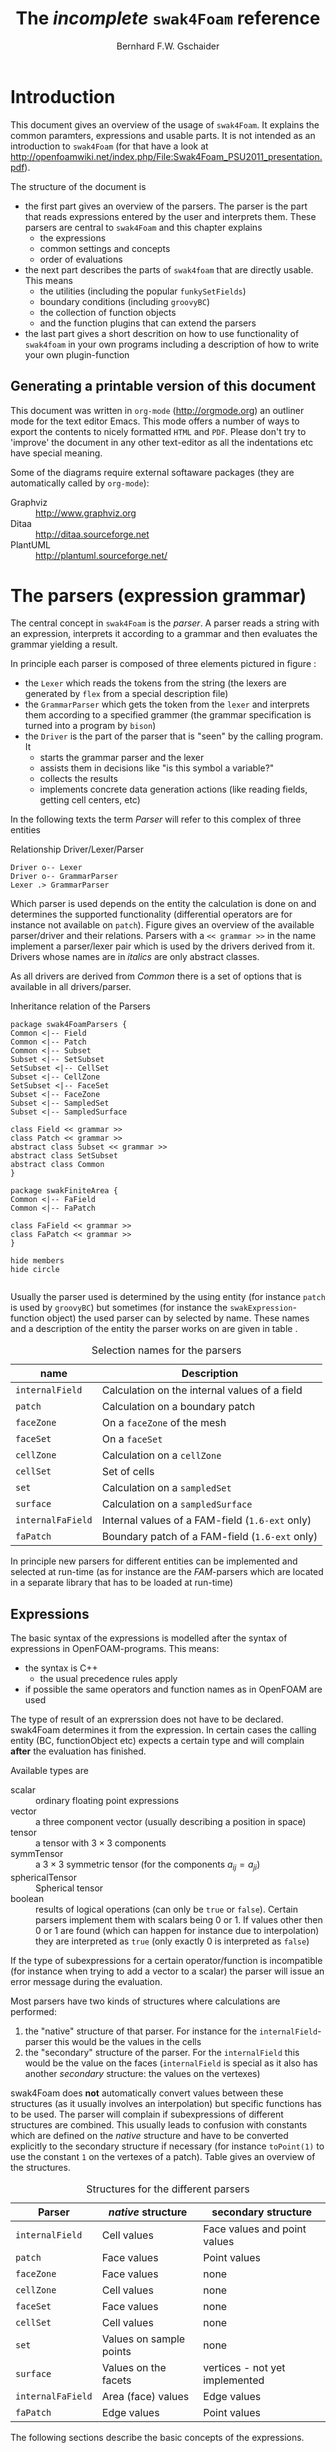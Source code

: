 #+LATEX_HEADER: \usepackage{float} \usepackage{hyperref} \usepackage{utopia}
#+TITLE: The /incomplete/ =swak4Foam= reference
#+AUTHOR: Bernhard F.W. Gschaider
#+LATEX: \listoffigures
#+LATEX: \listoftables

* Introduction
  This document gives an overview of the usage of =swak4Foam=. It
  explains the common paramters, expressions and usable parts. It is
  not intended as an introduction to =swak4Foam= (for that have a look
  at
  http://openfoamwiki.net/index.php/File:Swak4Foam_PSU2011_presentation.pdf).

  The structure of the document is
  - the first part gives an overview of the parsers. The parser is the
    part that reads expressions entered by the user and interprets
    them. These parsers are central to =swak4Foam= and this chapter
    explains
    - the expressions
    - common settings and concepts
    - order of evaluations
  - the next part describes the parts of =swak4foam= that are directly
    usable. This means
    - the utilities (including the popular =funkySetFields=)
    - boundary conditions (including =groovyBC=)
    - the collection of function objects
    - and the function plugins that can extend the parsers
  - the last part gives a short descrition on how to use functionality
    of =swak4foam= in your own programs including a description of
    how to write your own plugin-function
** Generating a printable version of this document
   This document was written in =org-mode= (http://orgmode.org) an
   outliner mode for the text editor Emacs. This mode offers a number
   of ways to export the contents to nicely formatted =HTML= and
   =PDF=. Please don't try to 'improve' the document in any other
   text-editor as all the indentations etc have special meaning.

   Some of the diagrams require external softaware packages (they are
   automatically called by =org-mode=):
   - Graphviz :: http://www.graphviz.org
   - Ditaa :: http://ditaa.sourceforge.net
   - PlantUML :: http://plantuml.sourceforge.net/
* The parsers (expression grammar)
  The central concept in =swak4Foam= is the /parser/. A parser reads a
  string with an expression, interprets it according to a grammar and
  then evaluates the grammar yielding a result.

  In principle each parser is composed of three elements pictured in
  figure \ref{fig:driverLexerParser}:
  - the =Lexer= which reads the tokens from the string (the lexers are
    generated by =flex= from a special description file)
  - the =GrammarParser= which gets the token from the =lexer= and
    interprets them according to a specified grammer (the grammar
    specification is turned into a program by =bison=)
  - the =Driver= is the part of the parser that is "seen" by the
    calling program. It
    - starts the grammar parser and the lexer
    - assists them in decisions like "is this symbol a variable?"
    - collects the results
    - implements concrete data generation actions (like reading
      fields, getting cell centers, etc)
  In the following texts the term /Parser/ will refer to this complex
  of three entities
  #+CAPTION: Relationship Driver/Lexer/Parser
  #+LABEL: fig:driverLexerParser
#+begin_src plantuml :file parserDriverLexer.png
Driver o-- Lexer
Driver o-- GrammarParser
Lexer .> GrammarParser
#+end_src

#+RESULTS:
[[file:parserDriverLexer.png]]

  Which parser is used depends on the entity the calculation is done
  on and determines the supported functionality (differential
  operators are for instance not available on =patch=). Figure
  \ref{fig:parserRelations} gives an overview of the available
  parser/driver and their relations. Parsers with a =<< grammar >>= in
  the name implement a parser/lexer pair which is used by the drivers
  derived from it. Drivers whose names are in /italics/ are only
  abstract classes.

  As all drivers are derived from /Common/ there is a set of options
  that is available in all drivers/parser.

  #+CAPTION: Inheritance relation of the Parsers
  #+LABEL: fig:parserRelations
#+begin_src plantuml :file parserRelationships.png
package swak4FoamParsers {
Common <|-- Field
Common <|-- Patch
Common <|-- Subset
Subset <|-- SetSubset
SetSubset <|-- CellSet
Subset <|-- CellZone
SetSubset <|-- FaceSet
Subset <|-- FaceZone
Subset <|-- SampledSet
Subset <|-- SampledSurface

class Field << grammar >>
class Patch << grammar >>
abstract class Subset << grammar >>
abstract class SetSubset
abstract class Common
}

package swakFiniteArea {
Common <|-- FaField
Common <|-- FaPatch

class FaField << grammar >>
class FaPatch << grammar >>
}

hide members
hide circle

#+end_src

#+RESULTS:
[[file:parserRelationships.png]]

  Usually the parser used is determined by the using entity (for
  instance =patch= is used by =groovyBC=) but sometimes (for instance
  the =swakExpression=-function object) the used parser can by
  selected by name. These names and a description of the entity the
  parser works on are given in table \ref{tab:selectionNames}.

  #+CAPTION: Selection names for the parsers
  #+LABEL: tab:selectionNames
  | name              | Description                                     |
  |-------------------+-------------------------------------------------|
  | =internalField=   | Calculation on the internal values of a field   |
  | =patch=           | Calculation on a boundary patch                 |
  | =faceZone=        | On a =faceZone= of the mesh                     |
  | =faceSet=         | On a =faceSet=                                  |
  | =cellZone=        | Calculation on a =cellZone=                     |
  | =cellSet=         | Set of cells                                    |
  | =set=             | Calculation on a =sampledSet=                   |
  | =surface=         | Calculation on a =sampledSurface=               |
  | =internalFaField= | Internal values of a FAM-field (=1.6-ext= only) |
  | =faPatch=         | Boundary patch of a FAM-field (=1.6-ext= only)  |

  In principle new parsers for different entities can be implemented
  and selected at run-time (as for instance are the /FAM/-parsers
  which are located in a separate library that has to be loaded at
  run-time)
** Expressions
   The basic syntax of the expressions is modelled after the syntax of
   expressions in OpenFOAM-programs. This means:
   - the syntax is C++
     - the usual precedence rules apply
   - if possible the same operators and function names as in OpenFOAM
     are used
   The type of result of an exprerssion does not have to be
   declared. swak4Foam determines it from the expression. In certain
   cases the calling entity (BC, functionObject etc) expects a certain
   type and will complain *after* the evaluation has finished.

   Available types are
   - scalar :: ordinary floating point expressions
   - vector :: a three component vector (usually describing a position
               in space)
   - tensor :: a tensor with $3 \times 3$ components
   - symmTensor :: a $3 \times 3$ symmetric tensor (for the components
                   $a_{ij}=a_{ji}$)
   - sphericalTensor :: Spherical tensor
   - boolean :: results of logical operations (can only be =true= or
                =false=). Certain parsers implement them with scalars
                being $0$ or $1$. If values other then $0$ or $1$ are
                found (which can happen for instance due to
                interpolation) they are interpreted as =true= (only
                exactly $0$ is interpreted as =false=)

   If the type of subexpressions for a certain operator/function is
   incompatible (for instance when trying to add a vector to a scalar)
   the parser will issue an error message during the evaluation.

   Most parsers have two kinds of structures where calculations are
   performed:
   1. the "native" structure of that parser. For instance for the
      =internalField=-parser this would be the values in the cells
   2. the "secondary" structure of the parser. For the =internalField=
      this would be the value on the faces (=internalField= is special
      as it also has another /secondary/ structure: the values on the
      vertexes)
   swak4Foam does *not* automatically convert values between these
   structures (as it usually involves an interpolation) but specific
   functions has to be used. The parser will complain if
   subexpressions of different structures are combined. This usually
   leads to confusion with constants which are defined on the /native/
   structure and have to be converted explicitly to the secondary
   structure if necessary (for instance =toPoint(1)= to use the
   constant =1= on the vertexes of a patch). Table
   \ref{tab:structures} gives an overview of the structures.

   #+CAPTION: Structures for the different parsers
   #+LABEL: tab:structures
   | Parser            | /native/ structure      | secondary structure            |
   |-------------------+-------------------------+--------------------------------|
   | =internalField=   | Cell values             | Face values and point values   |
   | =patch=           | Face values             | Point values                   |
   | =faceZone=        | Face values             | none                           |
   | =cellZone=        | Cell values             | none                           |
   | =faceSet=         | Face values             | none                           |
   | =cellSet=         | Cell values             | none                           |
   | =set=             | Values on sample points | none                           |
   | =surface=         | Values on the facets    | vertices - not yet implemented |
   | =internalFaField= | Area (face) values      | Edge values                    |
   | =faPatch=         | Edge values             | Point values                   |

   The following sections describe the basic concepts of the
   expressions.
*** Constants and type building
    This applies to all types of expressions.

    Numeric constants can be written in any form they can be written
    in C++/OpenFOAM. Just a few examples: =42=, =3.1415=, =6.66e2= etc

    The symbol =pi= is $\pi$.

    Vector values can be constructed using the keyword =vector= and
    three scalar values (which can be constants or expressions that
    yield a scalar): for instance =vector(1,2,3)= or
    =vector(1,pos().x,0)=.

    Tensors are constructed with the keyword =tensor= and 9 scalar
    values for the components.

    Symmetric tensors are constructed using the keyword =symmTensor=
    and the 6 components $a_{xx}$, $a_{xy}$, $a_{xz}$, $a_{yy}$,
    $a_{yz}$ and $a_{zz}$.

    Spherical tensors are constructed using =sphericalTensor= and one
    scalar value.

    If no field or variable with the name =I= exists then this gives
    the unit tensor.

    The logical constants =true= and =false= are available
*** Operators
    These operators are implemented for all the parsers (the usual
    precedence-rules apply):
    - =+ - * /= :: Arithmetic operations
    - =&= :: Inner product for vectors and tensors
    - =^= :: Cross product of two vectors
    - =%= :: Modulo operator. The implementation of this operator
             differs from the usual implementations: for an expression
             =a%b= the function is defined in the range
             $\frac{-b}{2}<x<\frac{b}{2}$ as $x$ (not as usual in the
             range $0<x<b$)
    - =&& ||= :: The logical /and/ and /or/ operators
    - =!= :: Logical negation
    - ~< > >= <=~ :: Comparisons
    - ~== !=~ :: Equality and inequality-operators
    - =? := :: /if-then-else/-operator. An expression =a ? b : c=
               means "if the logical expression =a= is =true= the
               value of expression =b= is used. Otherwise the value of
               expression =c="
    In addition there are two unary operators:
    - =-= :: gives the negative of an expression
    - - =*= :: the /Hodge dual/ of a tensor expression
**** Component operator =.=
     For the data types with multiple components the single components
     can be accessed as scalar with the operator =.= and the number of
     the component after the expression (for instance =U.x= gives the
     x-component of the field =U=). Table \ref{tab:components} gives
     an overview of the components of the various types
     #+CAPTION: Component names for the data types
     #+LABEL: tab:components
     | Data type          | Components                 |
     |--------------------+----------------------------|
     | Vector             | x y z                      |
     | Tensor             | xx xy xz yx yy yz zx zy zz |
     | Symmetrical tensor | xx xy xz yy yz zz          |
     | Spherical tensor   | ii                         |
     For the tensor types there is also the "component" =T= that
     transposes the tensor (=A.T= gives the transposed tensor for =A=)
*** Mathematical functions available in all parsers
    The mathematical functions described in the /Programmers Guide/
    are implemented in all parsers:
    - mag(x) :: Absolute value $|x|$. Implemented for all
                types. Yields a scalar
    The following functions only work for scalars:
    - pow(x,y) :: Power $x^y$. Only implemented for scalars
    - exp(x) :: Exponential function $e^x$
    - log(x) :: Natural logarithm
    - log10(x) :: Logarithm with the base 10
    - sin, cos, tan :: Usual trigonometric functions
    - asin, acos, atan :: Inverse trigonometric functions
    - sinh, cosh, tanh :: Hyperbolic functions
    - asinh, acosh, atanh :: Inverse hyperbolic functions
    - sqr(x) :: Square $x^2$
    - magSqr(x) :: Square of the magnitude $|x|^2$
    - sqrt(x) :: Square root $\sqrt{x}$
    - erf(x) :: Error function
    - erfc(x) ::Complement error function
    - besselJ0, besselJ1, besselY0, besselY1 :: Bessel-functions
    - lgamma :: Logarithm gamma function
    These functions depend on the sign of a scalar:
    - positive(x) :: $1$ if $0\leq x$. $0$ otherwise
    - negative(x) :: $1$ if $x < 0$. $0$ otherwise
    - sign(x) :: $1$ if $x$ is positive. $-1$ if it is negative
    These functions act on tensors:
    - diag :: returns a vector with the diagonal elements
    - tr :: Trace of the tensor
    - dev :: Deviatoric component
    - symm :: Symmetric component
    - skew :: Skew-symmetric component
    - det :: Determinant
    - cof :: Cofactors
    - inv :: Inverse
    These functions examine the whole fields (in parallel over all
    processors) and return a field which has one value anywhere:
    - max(x) :: maximum of the field (for types with multiple components
             it return the maximum of each component)
    - min(x) :: the minimum
    - maxPosition(x) :: Only defined for scalar expressions. A vector
                     with the position where the maximum value is found
    - minPosition(x) :: Like =maxPosition= but with the minimum
    - sum :: the sum of all the field values
    - average :: the average of the field values
    There are also binary forms:
    - min(x,y) :: Gives back a field that in each "cell" has the
                  minimum of =x= and =y= in that cell
    - max(x,y) :: Same for the maximum
    These functions build on the random numbers available in OpenFOAM:
    - rand :: A random number that is uniformly distributed in the
              range $[0,1)$. It *can* take an integer argument that
              will act as a seed to the random function (if unset the
              seed $0$ is used) but with the number of the current
              timestep added (so that the random distribution is
              different at each time-step but still reproducible)
    - randFixed :: Similar to =rand= but the distribution of the
                   random numbers will stay the same for all
                   time-steps
    - randNormal :: A Gauss-normal distributed random number (seed can
                    be provided). Different at each time-step
    - randNormalFixed :: Like =randNormal= but fixed in time
    These functions are always available. They are not "mathematical"
    but help identify certain entities:
    - id :: the identification number of an element (for instance the
            cell number for an =internalField=). This number is only
            unique on each processor
    - cpu :: The processor number an element on is for a parallel run
*** OpenFOAM-specific functions
    The following functions are not available in all parsers. In the
    description in brackets there will be a shorthand description of
    the parsers in which it will be available (mind: for the subset
    parser this doesn't mean that all drivers actually support this
    function: for instance does the volume function =vol()= not make
    sense for face zones. Calling this function will result in an
    error message). Table \ref{tab:parsershorthand} lists the short
    descriptions.
    #+CAPTION: Shorthand for the parsers
    #+LABEL: tab:parsershorthand
    | Parser            | Shorthand |
    |-------------------+-----------|
    | =internalField=   | F         |
    | =patch=           | P         |
    | =subset=          | S         |
    | =faInternalField= | FF        |
    | =faPatch=         | FP        |
**** Information about the mesh
     These functions give information about the mesh and are used
     without arguments:
     - pos() :: Position of the native structures of the parser (for
                instance cell centers for =internalField=) (F, P, S,
                FF, FP)
     - vol() :: Cell volumes (F, S)
     - area() :: Face area as a scalar (F, P, S, FF)
     - pts() :: Positions of the vertices (F, P, S, FP)
     - fpos() :: Positions of the faces/edges between cells (F, FF)
     - fproj() :: surface field with the projection of the face onto
                  the Cartesian coordinates (F, FF)
     - face() :: Face vectors (F, FF)
     - dist() :: Scalar field that gives the distance to the nearest
                 wall (using =wallDist=) (F, P)
     - nearDist() :: Scalar field that gives the distance to the
                     nearest wall (using =nearWallDist=)(F)
     - rdist() :: A field with the distances from a given vector
                  (shorthand for =mag(pos()-v)=) (F, P, FF)
     - length() :: Edge length (FF, FP)
     - Sf() :: Surface vectors (P, S, FP)
     - Cn() :: Neighbour cell center position (P)
     - Fn() :: Neighbour face center position (FP)
     - delta() :: Cell center to face center vector (P, FP)
     - weights() :: Patch weighting factors (P, FP)
     - normal() :: Normal vectors (P, S, FP)
     These functions are only available in the =internalField=-parser
     and identify cells, faces or points belonging to a certain
     group. Most of them take a name as an argument. The result is a
     boolean field:
     - set(name) :: =True= for all cells in the cell-set =name=
     - zone(name) :: =True= for all cells in the cell-zone =name=
     - fset(name) :: =True= for all faces in the face-set =name=
     - fzone(name) :: =True= for all faces in the face-zone =name=
     - pset(name) :: =True= for all points in the point-set =name=
     - pzone(name) :: =True= for all points in the point-zone =name=
     - onPatch(name) :: =True= for all faces on the patch =name=
     - internalFace() :: =True= for all faces which are *not* on a patch
     This function is only implemented for the Subset-parser:
     - flip() :: For face-zones and face-Sets this gives the
                 orientation of the face. $1$ if the face is oriented
                 in the "right" direction, $-1$ if not. Used to get
                 consistent mass flows etc across these sets/zones
**** Information about time
     Some special functions implemented in all parsers:
     - oldTime(fieldName) :: value of a field at the last time
     - deltaT() :: Scalar field with the current time-step size
     - time() :: Scalar field with the current time
**** Differential operators
     The differential operators are only available in the
     =internalField=-parser. They are available in various forms. In
     the following list an argument like =cellExpr= means "an
     expression of any type defined in a cell", an argument
     =faceScalar= means "only a scalar defined on a face is valid
     here"
     - div(cellExpr) :: Divergence of tensor and vector fields
     - div(faceScalar,cellExpr) :: Divergence with a "face flux"
     - div(faceExpr) :: Divergence of a value defined on faces
     - grad(cellExpr) :: Gradient
     - curl(cellVector) :: Curl of a vector field
     - magSqrGradGrad(cellScalar) :: Whatever the name says
     - snGrad(cellExpr) :: Surface normal defined on the faces
     - laplacian(faceScalar,cellExpr) :: Laplacian with an
          inhomogeneous constant defined on the faces
     - laplacian(cellScalar,cellExpr) :: Laplacian with an
          inhomogeneous constant defined in the cells
     - laplacian(cellExpr) :: Laplacian without a constant
     - ddt(cellFieldName) :: this only works for fields for which the last
                         time-step is stored. Time derivative
     - d2dt2(cellFieldName) :: Second time derivative
     - meshPhi(cellVector) :: Additional flux by the mesh movement
     - meshPhi(cellScalar,cellVector) :: Additional flux
     - flux(faceScalar,cellExpr) :: Flux
     These functions give the explicitly discretized form. For a more
     detailed explanation see the /Programmers Guide/.

     The above functions are also implemented (if appropriate) in the
     =faInternalField=. Additionally these functions are implemented
     there:
     - lnGrad(areaExpr) :: Like =snGrad=
**** Functions that interpolate
     These functions interpolate fields between the native and the
     secondary structure of a parser
     - interpolate(cellExpr) :: Interpolates to the faces (F, FF)
     - interpolateToPoint(cellExpr) :: Interpolates to points (F)
     - interpolateToCell(faceExpr) :: Interpolates to the cells (F)
     - toPoint(faceExpr) :: To the point values (P, S, FP)
     - toFace(pointExpr) :: To the cell values (P, S, FP)
     These functions are not strictly interpolations, but are used to
     calculate a cell value from a face value. They are
     described in detail in the /Programmers Guide/:
     - integrate(faceExpr) :: Integrate over the faces(F, FF)
     - surfSum(faceExpr) :: Sum the values on the faces(F, FF)
     - faceAverage(faceExpr) :: Average of the face values(F, FF)
     - reconstruct(faceScalar) :: Reconstruct a vector field from the
          face fluxes (F)
     These two functions are for quickly generating constant fields:
     - surf(scalar) :: Generate a constant face-field (no
                       interpolation necessary) (F, FF)
     - point(scalar) :: Generate a constant point-field (F)
**** Other fields
     These functions take a field name and return a field from another
     place. They are only available in the patch parser:
     - internalField(fieldName) :: Get the value of the field on the
          neighbouring internal cells(P, FP)
     - neighbourField(fieldName) :: For a coupled patch get the value
          of the internal field of the coupled patch (P, FP)
     These functions are only available if the patch has been defined
     as a =mappedPatch= (=directMappedPatch= in OpenFOAM before 2.0)
     or a subclass in the =boundary=-file:
     - mapped(fieldName) :: For a mapped patch get the value of the
          field "on the other side" (P)
     - mappedInternal(fieldName) :: Similar but get the value of the
          internal field "on the other side" (P)
     This function is the only "differential operator" defined on
     patches:
     - snGrad(fieldName) :: Gradient of the field =name= in the
          surface normal direction (P, FP)
*** Variables and fields
    Names that are not functions specified in the grammar can be a
    number of things. It is tested for a number of other things (the
    first matching thing is used) and only when nothing of that name
    is found an error is raised:
    1. The name of another mesh. This is only available in the
       Field-Parser and will be discussed below
    2. A timeline. This is an object where a scalar is specified as a
       function of time. The current simulation time is used.

       For the specification see the discussion of the
       =timelines=-entry below
    3. A lookup table. This works like a timeline but a scalar (that
       can be different in each "cell") has to be specified between
       =(= and =)=

       For details see the discussion of =lookuptables= below
    4. A field or a variable. Fields are =GeometricFields= that are
       usually declared and used by the OpenFOAM-solver. Depending on
       the application they are either
       - looked up in memory
       - looked up on disc and read in (in this case they *may* be
         cached in memory)
       Variables are intermediate values that have been assigned a
       name and are stored in memory (more on the declaration of those
       below.)

       The usual lookup order rules are (but you shouldn't rely on
       them anyway and give variables etc names that do not "shadow"
       regular fields):
       1. Variable of same name and type is found before a field
       2. Data types are searched in this order: scalar, vector,
          tensor, symmetrical tensor, spherical tensor
       3. Native structure before secondary structure
    5. Names of plugin-functions. The concept of plugin-functions is
       described below
**** Fields from other meshes
     If another mesh named =other= has been specified in the field
     parser (how to specify that see below) then the expression
     =other(field)= tries to find =field= on the other mesh and uses
     the values in the expression (if necessary it interpolates the
     field to the local mesh. All the usual problems associated with
     interpolation may occur).

     This mechanism does *not* allow the specification of an
     arbitrary expression on the other mesh. That would be possible
     with a (yet unwritten) plugin-function.
**** Types of variables
     Once a variable has been set for a parser subsequent evaluations
     can access its value. The variable can be set multiple times
     during a timestep. At the end of a timestep the value is lost (so
     the variable has to be set before it can be used).

     There are two special flavors of variables that have to be
     specified beforehand and change the value that is read:
     - stored variables :: these variables keep their value to the
          next timestep so they can be used *before* they are set. An
          initial value for that variable has to be provided.
     - delayed variables :: If this variable is used at a time $t$
          then the value which that variable had at the time
          $t-t_{offset}$ will be used. If that time is before the
          start-time then a default value is used.

     If a variable sequence is evaluated multiple times during a
     timestep (for instance because there is a sub-iteration cycle in
     the solver and a boundary condition is evaluated multiple times)
     then these variables behave each time as if this was the first
     time during the time-step and only keep the last value they were
     assigned for the next time-step. This makes it for instance
     possible to accumulate things like a mass-flow in a stored
     variable without bothering how many sub-iterations the
     non-orthogonal corrector did.
**** Global variables
     There is also the possibility to access global variables. These
     variables are organized in /scopes/ which are a collection of
     variables. Scopes are only accessed if specified so in the
     parser. This avoids reading unneeded global variables.There are
     function objects that can set the values of global variables.
*** Plugin functions
    Plugin functions are functions that can be added to the parsers
    by loading a dynamic library. They are added to a dynamic
    lookup-table and treated similar to the builtin functions. The
    difference in the behavior is that they are *not* polymorphic:
    that means that the type of the arguments and the return value
    are fixed. While for instance the function =mag(x)= works for
    various types of =x= (scalar, vector, tensor ...) for a plugin
    function =foo(x)= the type of =x= is fixed.

    There are two basic types for arguments:
    - primitive types :: these are constant values (no expressions
         possible) of simple types that can be parsed by the usual
         =Istream=-mechanism in OpenFOAM. The possible primitive
         types are
      - word :: simple names
      - string :: character strings enclosed by ""
      - scalar :: real values
      - bool :: =true= or =false=
      - label :: integer values
      - vector :: three values enclosed by =()=
    - parsed values :: these are values returned by a swak-parser (it
                       does not necessarily have to be the same parser
                       type as the calling one. For instance a
                       plugin-function for a patch-parser can have an
                       argument that is the result of an expression on
                       the internal field)

    The first time a parser of a specific type (the field parser for
    instance) is used and there are plugin-functions registered for
    that parser then a list of the available functions and there
    arguments are printed to the standard output. The information
    given for each function is
    - the name
    - type of the return value
    - the arguments with type and a name that should give a hint on
      their meaning. The type consists of
      - the name of the parser (or =primitive= if a primitive value is
        expected) as given in table \ref{tab:selectionNames}
      - the type expected from that parser
    separated by a =/=.

    One example is the following output:
: "Loaded plugin functions for 'FieldValueExpressionDriver':"
:   lcFaceMaximum:
:     "volScalarField lcFaceMaximum(internalField/surfaceScalarField faceField)"
:  psiChem_RR:
:    "volScalarField psiChem_RR(primitive/word speciesName)"
    This means that there is a function =lcFaceMaximum= that returns
    a =volScalarField= and takes a value of type =surfaceScalarField=
    as the argument. The function =psiChem_RR= takes the name of a
    species as the argument.

    If the evaluation of parameter expression fails the location in
    this expression will be given. Also the location in the
    expression that called the plugin-function (in fact the whole
    stack if this expression is part of another plugin-function call)
** Parameters
   Usually parsers are getting their configuration parameters from an
   OpenFOAM dictionary (the only exceptions that a non-programming
   user will encounter are the utilities). For the most commonly used
   cases these are:
   - groovyBC :: the sub-dictionary that has the boundary condition
                 specification (rule of thumb: the one that the =type=
                 is specified in)
   - function objects :: the sub-dictionary that specifies the
        details of the function object (also the one with =type= in
        it)
   Some of the parameters are required, some are optional.

   *Note:* parameters like =expression= are *not* part of the parser
   specification but are part of the item using the parser. The
   parser "only" evaluates them.

   Description of the parameters are split in two parts:
   - parameters common to all parsers. This holds the majority of the
     parameters including variable specification
   - special parameters for concrete parsers
   If in the following descriptions a default value for a parameter
   is specified then the parameter is *not* required.
*** Common parameters
    Parameters for debugging the parser are:
    - debugCommonDriver :: Writes debugging information of the
         =Common= driver like variable evaluations etc. Makes output
         very verbose. Type: integer. Default: =0=
    - traceScanning :: Makes the machine-generated (by =flex=)
                       lexer-code output debugging information. Type:
                       Boolean. Default: =false=
    - traceParsing :: Makes the machine-generated (by =bison=)
                      parser-code output debugging information. Type:
                      Boolean. Default: =false=
    These settings change the behavior of where fields are looked for
    by the parser. They may be overridden by the using application
    (for instance for =groovyBC= searching files on disk is
    counterproductive. For =funkySetFields= it is necessary):
    - searchOnDisc :: Search fields on the disc. Type:
                      Boolean. Default: =false=
    - searchInMemory :: Look for files in memory. Either this or
                        =searchOnDisc= has to be set. Type:
                        Boolean. Default: =true=
    - cacheReadFields :: If =searchOnDisc= is set and a file has been
         read from disc it is stored in memory to avoid disc access on
         subsequent read. Type: Boolean. Default: =false=
    This parameter defines the behavior of the =oldTime=-function:
    - prevIterIsOldTime :: If for a field no old-time value is
         stored, but one from a previous iteration then this is
         used. Type: Boolean. Default: =false=
    These parameters are optional and are used for specifying
    timelines and lookup tables to be used in expressions. The only
    difference between them is how they are used but the
    specification syntax is the same:
    - timelines :: Single time-dependent values (for instance an
                   in-flow velocity). The format of this is "a list of
                   dictionaries". There is only one entry in that
                   dictionary that is "swak-specific":
      - name :: name of the timeline. The timeline will
                be accessed under that name in
                expressions.
	           The other parameters depend on the
                   =interpolationTable=-class of OpenFOAM:
      - fileName :: The name of the data file
      - outOfBounds :: How to behave if an argument outside of the
                       specified data is given (for instance fail with
                       an error)
      - readerType :: Type of the reader. Currently only two types
                      are supported:
	- openFoam :: the regular OpenFOAM-format which
                      is a list of value pairs: time
                      and value
	- csv :: Comma separated values format. This format requires
                 addition parameters.
        The default value is =openFOAM=

        The following options are only required for the =csv=-format
      - hasHeaderLine :: Whether the file has a header line that
                         should be skipped before the actual data
                         begins
      - timeColumn :: number of the column of the data that holds the
                      time. Note: the first column has the number $0$
                      (C-convention)
      - valueColumns :: List with the column numbers that hold the
                        actual data. Length of the list has to be the
                        number of components in the data type (scalar:
                        1, vector: 3, tensor: 9)
      - separator :: Character that separates the data values in a
                     line. Default: a comma
    - lookuptables :: Single values that depend on another variables
                      (for instance a temperature-dependent thermal
                      conductivity). Specified exactly like
                      =timelines= but when used a scalar expression
                      has to be provided.
**** General variable specification
     Variables are specified by the parameter =variables=. If this
     parameter is not set then no variables are accessible. The value
     of the parameter can have two forms: either a single string or a
     list of strings (which is just syntactic sugar to make the
     variable list more readable). Inside the strings single variable
     specifications are separated by =;= (semicolons). *Note*: the
     last variable specification also has to be terminated by a
     semicolon!

     The variables will be evaluated in the order they are
     declared. A variable can be assigned a value more than once.

     The regular variable assignment is of the form
: varName=expression;
     which assigns the result of the =expression= to the variable
     =varName=. The evaluation of =expression= happens with the
     current parser and the whole (probably inhomogeneous) solution
     is saved for further evaluations.

     But variables can also be evaluated on other entities and their
     value can be used in the /local/ parser. This evaluation of
     /external expressions/ is triggered by ={}= after the variable
     name like this:
: varName{parserType'name/regionName}=expression
     This means that =expression= is evaluated with the parser
     specified between ={}=. The form given above is the most general
     form. The specification of the =regionName= is only needed in
     multi-mesh cases if another mesh should be accessed. If omitted
     the current mesh is used. The =parserTypes= can be one of the
     parsers specified in table \ref{tab:selectionNames} and =name=
     selects the concrete entity the parser should work on (for
     instance the patch name or the name of the cell set). If the
     =parserType= is =patch= then it can be omitted and the
     specification of the patch name is sufficient:
: varName{patchName}=expression
     evaluates the =expression= on patch =patchName=.

     In the general case it is only possible to use external
     expressions if the expression yields a uniform value (for
     instance a sum) as a general way to interpolate from any entity
     to any other entity (for instance from a cell set to a patch) in
     a predictable, logical way  is not possible. So if the
     expression yields a non-uniform value then a warning is issued
     and the average is used.

     The only exception currently implemented is if the current patch
     is a =mapped= patch and the external expression is evaluated on
     the "partner patch". In this case the non-uniform result will be
     mapped to the local patch.
**** Special variables specifications
     The two optional values =storedVariables= and =delayedVariables=
     give swak a hint which variables should be treated special (for
     an explanation on how these variables work see above)

     =storedVariables= is a list of dictionaries that specify which
     variables should be stored. The two entries in that dictionary
     are
     - name :: the name of the variable. If a variable of that name
               is encountered during the evaluation of expressions or
               being assigned to then it is treated as a stored
               variable (which will keep its value until the next
               timestep)
     - initialValue :: if the variable is accessed before it has been
                       set, then this value is used
     In addition swak writes an additional entry (which is used for
     restarting) if the variables are written out (for instance in a
     =groovyBC=):
     - value :: the current value of the stored variable as a
                dictionary. Entries in that dictionary are (although
                they rarely have to be edited) are
       - valueType :: word describing the value (for instance =scalar=
                      meaning that the value is a list of scalars)
       - isPoint :: whether this value is defined on the /native
                    structure/ or the points
       - singleValue :: a boolean. If =true= the value is the same
                        for the whole list and therefor only a single
                        value is stored
       - value :: list with the actual values (type according to the
                  =valueType=)
     The optional list =delayedVariables= holds the information about
     those. The dictionaries hold the following information:
     - name :: the name of the delayed variable
     - delay :: how much the value is "delayed" between writing and
                reading
     - startupValue :: value to use if time is smaller that =delay=
                       (and therefor no values can be in the "pipeline")
     - storeInterval :: Interval in which values are actually stored
                        (the used delayed values will be linearly
                        interpolated between these values)
     And again:
     - value :: holds the current value for restarting purposes
**** Specification of global variables
     The optional entry =globalScopes= gives a list with the names of
     the global namespaces that are searched for global
     variables. These namespaces are searched in the order they are
     specified in this list
**** Specification of the mesh region
     If the case is a multi-region case then the mesh region for this
     parser can be specified. Otherwise the used region is
     context-dependent (usually the default mesh is used):
     - region :: Name of the mesh to be used
*** Parser-specific parameters
    Certain drivers/parsers have additional parameters.
**** Additional parameters of the field-parser
     This has only one additional parameter:
     - dimensions :: physical dimensions of the result. Depending on
                     the application this parameter may or may not be
                     used. Optional (otherwise the result is
                     dimensionless)
**** Additional parameter of the patch-driver
     The only additional parameter here is
     - mappingInterpolation :: A sub-dictionary with the interpolation
          schemes to be used if this is a mapped patch and mapping
          with interpolation is used. Optional. If unset this is an
          empty dictionary
     Also instances of this driver where it is not obvious from the
     context (for a =groovyBC= it is) a parameter to specify the name
     of the patch is needed:
     - patchName :: the name of the patch the parser works on
**** Additional parameters for the subset drivers
     The additional (optional) parameters for this class of drivers is
     concerned with what is happening if a field is undefined on the
     native structure:
     - autoInterpolate :: If this variable is =true= and for instance
          the parser works on faces and a field is *not* defined as a
          face-field but is defined as a volume-field then the driver
          will automatically interpolate the field to the faces. If
          the variable is =false= then the evaluation will
          fail. Default value: =false=
     - warnAutoInterpolate :: if this is =true= and =autoInterpolate=
          is =true= then every time a field is automatically
          interpolated a warning is issued. Default: =true=
**** Additional parameter for =cellSet= and =faceSet= drivers
     To specify which set the driver is working on one parameter is
     needed:
     - setName :: name of the cell or face-set
**** Additional parameter for =cellZone= and =faceZone= drivers
     To specify which zone the driver is working on one parameter is
     needed:
     - zoneName :: name of the cell or face-zone
**** Additional parameters for sampled set and sampled surfaces
     These two drivers have two parameters that determine how field
     values are mapped to them:
     - interpolate :: if this is =true= then the field values are
                      interpolated to the sample. Otherwise the field
                      is "only" sampled (the value of the nearest cell
                      is used). Default: =false=
     - interpolationType :: This parameter is only read if
          =interpolate= is =true=. This parameter determines how the
          interpolation should take place. There is no default value
          for this.
     Also there are parameters for each of the parsers that are used
     to look up the surface or the set in a repository (a database
     that swak has for these structures).
     - surfaceName :: name of the sampled surface the sampled driver
                      should work on
     - setName :: name of the sampled set to work with
     Adding sets and surfaces to the repositories can be done with
     appropriate function objects
**** Additional parameters for the finite area (FAM) drivers
     The =faInternalField= driver adds the same parameter as the
     field-driver:
     - dimensions :: physical dimensions of the result
     The =faPatch= driver adds a parameter to determine the name of
     the patch:
     - faPatchName :: the name of the patch
** Information written for restarting
* Usable parts
** Utilities
** Boundary conditions
** Function objects
** Function plugins
* Programming
** Writing plugin-functions
** Adding new parsers
